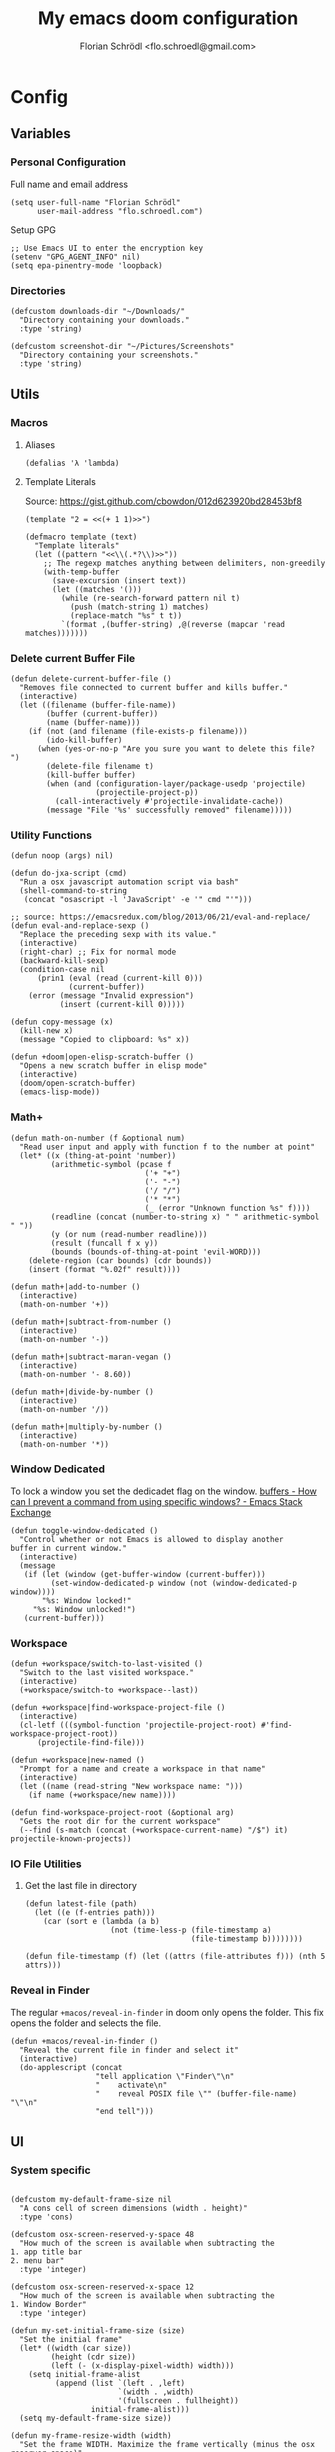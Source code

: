 #+TITLE: My emacs doom configuration
#+AUTHOR: Florian Schrödl <flo.schroedl@gmail.com>
#+PROPERTY: header-args :tangle yes
#+STARTUP: org-startup-folded: showall

* Config
** Variables
*** Personal Configuration

Full name and email address

#+BEGIN_SRC elisp
(setq user-full-name "Florian Schrödl"
      user-mail-address "flo.schroedl.com")
#+END_SRC

Setup GPG

#+BEGIN_SRC elisp
;; Use Emacs UI to enter the encryption key
(setenv "GPG_AGENT_INFO" nil)
(setq epa-pinentry-mode 'loopback)
#+END_SRC
*** Directories
#+BEGIN_SRC elisp
(defcustom downloads-dir "~/Downloads/"
  "Directory containing your downloads."
  :type 'string)

(defcustom screenshot-dir "~/Pictures/Screenshots"
  "Directory containing your screenshots."
  :type 'string)
#+END_SRC
** Utils
*** Macros
**** Aliases
#+BEGIN_SRC elisp
(defalias 'λ 'lambda)
#+END_SRC
**** Template Literals
Source: https://gist.github.com/cbowdon/012d623920bd28453bf8

#+BEGIN_SRC elisp :tangle no
(template "2 = <<(+ 1 1)>>")
#+END_SRC

#+RESULTS:
: 2 = 2

#+BEGIN_SRC elisp
(defmacro template (text)
  "Template literals"
  (let ((pattern "<<\\(.*?\\)>>"))
    ;; The regexp matches anything between delimiters, non-greedily
    (with-temp-buffer
      (save-excursion (insert text))
      (let ((matches '()))
        (while (re-search-forward pattern nil t)
          (push (match-string 1) matches)
          (replace-match "%s" t t))
        `(format ,(buffer-string) ,@(reverse (mapcar 'read matches)))))))
#+END_SRC
*** Delete current Buffer File
#+BEGIN_SRC elisp
(defun delete-current-buffer-file ()
  "Removes file connected to current buffer and kills buffer."
  (interactive)
  (let ((filename (buffer-file-name))
        (buffer (current-buffer))
        (name (buffer-name)))
    (if (not (and filename (file-exists-p filename)))
        (ido-kill-buffer)
      (when (yes-or-no-p "Are you sure you want to delete this file? ")
        (delete-file filename t)
        (kill-buffer buffer)
        (when (and (configuration-layer/package-usedp 'projectile)
                   (projectile-project-p))
          (call-interactively #'projectile-invalidate-cache))
        (message "File '%s' successfully removed" filename)))))
#+END_SRC
*** Utility Functions
#+BEGIN_SRC elisp
(defun noop (args) nil)
#+END_SRC

#+BEGIN_SRC elisp
(defun do-jxa-script (cmd)
  "Run a osx javascript automation script via bash"
  (shell-command-to-string
   (concat "osascript -l 'JavaScript' -e '" cmd "'")))

;; source: https://emacsredux.com/blog/2013/06/21/eval-and-replace/
(defun eval-and-replace-sexp ()
  "Replace the preceding sexp with its value."
  (interactive)
  (right-char) ;; Fix for normal mode
  (backward-kill-sexp)
  (condition-case nil
      (prin1 (eval (read (current-kill 0)))
             (current-buffer))
    (error (message "Invalid expression")
           (insert (current-kill 0)))))

(defun copy-message (x)
  (kill-new x)
  (message "Copied to clipboard: %s" x))

(defun +doom|open-elisp-scratch-buffer ()
  "Opens a new scratch buffer in elisp mode"
  (interactive)
  (doom/open-scratch-buffer)
  (emacs-lisp-mode))
#+END_SRC
*** Math+
#+BEGIN_SRC elisp
(defun math-on-number (f &optional num)
  "Read user input and apply with function f to the number at point"
  (let* ((x (thing-at-point 'number))
         (arithmetic-symbol (pcase f
                              ('+ "+")
                              ('- "-")
                              ('/ "/")
                              ('* "*")
                              (_ (error "Unknown function %s" f))))
         (readline (concat (number-to-string x) " " arithmetic-symbol " "))
         (y (or num (read-number readline)))
         (result (funcall f x y))
         (bounds (bounds-of-thing-at-point 'evil-WORD)))
    (delete-region (car bounds) (cdr bounds))
    (insert (format "%.02f" result))))

(defun math+|add-to-number ()
  (interactive)
  (math-on-number '+))

(defun math+|subtract-from-number ()
  (interactive)
  (math-on-number '-))

(defun math+|subtract-maran-vegan ()
  (interactive)
  (math-on-number '- 8.60))

(defun math+|divide-by-number ()
  (interactive)
  (math-on-number '/))

(defun math+|multiply-by-number ()
  (interactive)
  (math-on-number '*))
#+END_SRC
*** Window Dedicated

To lock a window you set the dedicadet flag on the window.
[[https://emacs.stackexchange.com/questions/2189/how-can-i-prevent-a-command-from-using-specific-windows][buffers - How can I prevent a command from using specific windows? - Emacs Stack Exchange]]

#+BEGIN_SRC elisp
(defun toggle-window-dedicated ()
  "Control whether or not Emacs is allowed to display another
buffer in current window."
  (interactive)
  (message
   (if (let (window (get-buffer-window (current-buffer)))
         (set-window-dedicated-p window (not (window-dedicated-p window))))
       "%s: Window locked!"
     "%s: Window unlocked!")
   (current-buffer)))
#+END_SRC
*** Workspace
#+BEGIN_SRC elisp
(defun +workspace/switch-to-last-visited ()
  "Switch to the last visited workspace."
  (interactive)
  (+workspace/switch-to +workspace--last))

(defun +workspace|find-workspace-project-file ()
  (interactive)
  (cl-letf (((symbol-function 'projectile-project-root) #'find-workspace-project-root))
      (projectile-find-file)))

(defun +workspace|new-named ()
  "Prompt for a name and create a workspace in that name"
  (interactive)
  (let ((name (read-string "New workspace name: ")))
    (if name (+workspace/new name))))

(defun find-workspace-project-root (&optional arg)
  "Gets the root dir for the current workspace"
  (--find (s-match (concat (+workspace-current-name) "/$") it) projectile-known-projects))
#+END_SRC
*** IO File Utilities
**** Get the last file in directory
:PROPERTIES:
:SOURCE:   https://stackoverflow.com/a/30886283
:END:
#+BEGIN_SRC elisp
(defun latest-file (path)
  (let ((e (f-entries path)))
    (car (sort e (lambda (a b)
                   (not (time-less-p (file-timestamp a)
                                     (file-timestamp b))))))))

(defun file-timestamp (f) (let ((attrs (file-attributes f))) (nth 5 attrs)))
#+END_SRC
*** Reveal in Finder

The regular ~+macos/reveal-in-finder~ in doom only opens the folder.
This fix opens the folder and selects the file.

#+BEGIN_SRC elisp
(defun +macos/reveal-in-finder ()
  "Reveal the current file in finder and select it"
  (interactive)
  (do-applescript (concat
                   "tell application \"Finder\"\n"
                   "    activate\n"
                   "    reveal POSIX file \"" (buffer-file-name) "\"\n"
                   "end tell")))
#+END_SRC

** UI
*** System specific
#+BEGIN_SRC elisp

(defcustom my-default-frame-size nil
  "A cons cell of screen dimensions (width . height)"
  :type 'cons)

(defcustom osx-screen-reserved-y-space 48
  "How much of the screen is available when subtracting the
1. app title bar
2. menu bar"
  :type 'integer)

(defcustom osx-screen-reserved-x-space 12
  "How much of the screen is available when subtracting the
1. Window Border"
  :type 'integer)

(defun my-set-initial-frame-size (size)
  "Set the initial frame"
  (let* ((width (car size))
         (height (cdr size))
         (left (- (x-display-pixel-width) width)))
    (setq initial-frame-alist
          (append (list `(left . ,left)
                        `(width . ,width)
                        '(fullscreen . fullheight))
                  initial-frame-alist)))
  (setq my-default-frame-size size))

(defun my-frame-resize-width (width)
  "Set the frame WIDTH. Maximize the frame vertically (minus the osx reserver space)"
  (set-frame-width (selected-frame) width nil t)
  (set-frame-height (selected-frame) (- (x-display-pixel-height) osx-screen-reserved-y-space) nil t)
  (set-frame-position (selected-frame) (- (x-display-pixel-width) width osx-screen-reserved-x-space) 0))

(defun my-frame-resize-work-external ()
  "External Monitor at work"
  (interactive)
  (my-frame-resize-width 1410))

(cond
 ((string= system-name "Florians-MBP.localdomain")
  (my-set-initial-frame-size (cons 1410 1060))
  (setq-default line-spacing 0.3))
 ((string= system-name "Florians-iMac.local")
  (setq-default line-spacing 0.3))
 ((string= system-name "Florians-MacBook-Air.local")
  (setq-default line-spacing 0.4)
  (setq initial-frame-alist
        (append (list '(left . 272)
                      '(width . 165)
                      '(fullscreen . fullheight))
                initial-frame-alist)))
 (t (setq-default line-spacing 0.15)))
#+END_SRC
*** Theme Toggle

Allows me to toggle quickly between two themes.

#+BEGIN_SRC elisp
(defconst light-theme 'doom-one)
(defconst dark-theme  'doom-one-light)

(defun +doom|toggle-theme ()
  "Toggle between light and dark themes."
  (interactive)
  (cond ((eq doom-theme dark-theme)
         (message "Toggling to light-theme: %s" light-theme)
         (setq doom-theme light-theme)
         (doom/reload-theme))
        ((eq doom-theme light-theme)
         (message "Toggling to dark-theme: %s" dark-theme)
         (setq doom-theme dark-theme)
         (doom/reload-theme))
        (t (message "Toggling theme is not possible. Theme is not currently light-theme (%s) or dark-theme (%s)." light-theme dark-theme))))
#+END_SRC
*** General UI Changes

Remove the blinking cursor.

#+BEGIN_SRC elisp
(remove-hook 'doom-init-ui-hook #'blink-cursor-mode)
(blink-cursor-mode -1)
#+END_SRC

Start scrolling X lines before the end of a screen.
Disable for terminal buffers, since there cane be issues completion/interactive
shell scripts.

#+BEGIN_SRC elisp
(setq
 scroll-conservatively 10
 scroll-margin 10)

(add-hook 'term-mode-hook (λ! (setq-local scroll-margin 0)))
#+END_SRC
*** Line Spacing

Change and reset line-spacing for all buffers.

#+BEGIN_SRC elisp
(defvar default-line-spacing 0.2)

(defun set-line-spacing (&optional spacing)
  "Set the line spacing
When no line spacing is given is the default-line-spacing"
  (if line-spacing
      (setq-default line-spacing (+ (or spacing default-line-spacing) line-spacing))
    (setq-default line-spacing (+ 0 default-line-spacing))))

(defun +ui|reset-line-spacing ()
  (interactive)
  (setq-default line-spacing nil))

(defun +ui|increase-line-spacing ()
  (interactive)
  (set-line-spacing))

(defun +ui|decrease-line-spacing ()
  (interactive)
  (set-line-spacing (- default-line-spacing)))
#+END_SRC
*** Popups

Change popups to my preferred size.

#+BEGIN_SRC elisp
(after! helm-mode
  :config
  (set-popup-rule! "^\\*helm" :vslot -100 :size 0.32 :ttl nil)
  (set-popup-rule! "^\\*doom:scratch" :vslot -100 :size 0.6 :ttl nil))
#+END_SRC
** Bindings
*** General Bindings
#+BEGIN_SRC elisp
(map! (:map override
        "M-w" #'+workspace/close-window-or-workspace))

(map!
 :niv "s-1" (λ! (+workspace/switch-to 0))
 :niv "s-2" (λ! (+workspace/switch-to 1))
 :niv "s-3" (λ! (+workspace/switch-to 2))
 :niv "s-4" (λ! (+workspace/switch-to 3))
 :niv "s-5" (λ! (+workspace/switch-to 4))
 :niv "s-6" (λ! (+workspace/switch-to 5))
 :niv "s-7" (λ! (+workspace/switch-to 6))
 :niv "s-8" (λ! (+workspace/switch-to 7))
 :niv "s-9" (λ! (+workspace/switch-to 9))

 :en "C-±"   #'+popup/raise)
#+END_SRC
*** Flycheck Bindings
#+BEGIN_SRC elisp
(map!
 :n "]e" #'flycheck-next-error
 :n "[e" #'flycheck-previous-error)
#+END_SRC
*** Evil
**** Go up one directory from the current buffer
#+BEGIN_SRC elisp
(after! evil
  (map! :m  "-"  #'dired-jump))
#+END_SRC
**** Sort Lines
#+BEGIN_SRC elisp
(after! evil
  (define-key evil-visual-state-map (kbd "gS") #'evil-ex-sort))
#+END_SRC
**** Fix history navigation for the minibuffer
#+BEGIN_SRC elisp
(define-key minibuffer-local-map "\C-p" 'previous-history-element)
(define-key minibuffer-local-map "\C-n" 'next-history-element)
#+END_SRC
**** Insert Line above/below
#+BEGIN_SRC elisp
(evil-define-motion evil-motion-insert-newline-below (count)
  "Insert COUNT newlines below"
  :type line
  (save-excursion
    (dotimes (c (or count 1))
      (evil-insert-newline-below))))

(evil-define-motion evil-motion-insert-newline-above (count)
  "Insert COUNT newlines above"
  :type line
  (save-excursion
    (dotimes (c (or count 1))
      (evil-insert-newline-above))))

(after! evil
  (map! :n "[ SPC" #'evil-motion-insert-newline-above
        :n "] SPC" #'evil-motion-insert-newline-below))
#+END_SRC
**** Window navigation
#+BEGIN_SRC elisp
(map!
 :en "C-h"   #'evil-window-left
 :en "C-j"   #'evil-window-down
 :en "C-k"   #'evil-window-up
 :en "C-l"   #'evil-window-right

 ;; Fixes for treemacs window navigation
 (:after treemacs-evil
   :n "C-h" #'evil-window-left
   :n "C-l" #'evil-window-right))
#+END_SRC
**** Jump to last buffer
#+BEGIN_SRC elisp
(map! :n "gb" #'evil-switch-to-windows-last-buffer)
#+END_SRC
*** Elisp
Slurp and Barf expressions

#+BEGIN_SRC elisp
(map! :map emacs-lisp-mode-map
      :n "g]"   #'sp-slurp-hybrid-sexp
      :n "g["   #'sp-forward-barf-sexp)
#+END_SRC
*** Copy and Paste from the minibuffer

Since the minibuffer has no evil mode, i've got these bindings to help out:
- ~M-c~: Copy the minibuffer line
- ~M-v~: Paste from clippboard to minibuffer (Same as ~C-r 0~)
         This also removes trailng newlines

#+BEGIN_SRC elisp
(defun evil-get-register-string (REGISTER)
  "Get evil-register pure text content
Registers can be selected with ?letter
E.g.: ?* -> Clipboard Contents"
  (evil-vector-to-string (evil-get-register REGISTER)))

(defun paste-evil-register-clipboard-pruned ()
  "Paste the current clipboard pruned from newlines"
  (interactive)
  (insert (s-trim (shell-command-to-string "pbpaste")))
  (doom/forward-to-last-non-comment-or-eol))

(defun copy-minibuffer-line ()
  "Copies the minibuffer content to the clipboard"
  (interactive)
  (save-excursion
    (doom/forward-to-last-non-comment-or-eol)
    (set-mark-command nil)
    (doom/backward-to-bol-or-indent)
    (kill-ring-save (mark) (point))))

(defun setup-minibuffer ()
  "Set up keybindings for the minibuffer"
  (local-set-key (kbd "M-v") 'paste-evil-register-clipboard-pruned)
  (local-set-key (kbd "M-c") 'copy-minibuffer-line))

(add-hook 'minibuffer-setup-hook 'setup-minibuffer)
#+END_SRC
*** Text Scale
#+BEGIN_SRC elisp
(map!
 :niv "M-="   #'default-text-scale-increase
 :niv "M--"   #'default-text-scale-decrease
 :niv "M-0"   #'default-text-scale-reset)
#+END_SRC
*** Org Mode
#+BEGIN_SRC elisp
(map!
 :niv "M-X"   #'+org-capture/open-frame)

(map! :map outline-mode-map
      :n "M-k" #'org-metaup
      :n "M-j" #'org-metadown)
#+END_SRC
*** Unicode Symbols and German Umlaut
#+BEGIN_SRC elisp
(map!
 :i "A-;"   (λ! (insert "ö"))
 :i "A-:"   (λ! (insert "Ö"))
 :i "A-'"   (λ! (insert "ä"))
 :i "A-\""  (λ! (insert "Ä"))
 :i "A-["   (λ! (insert "ü"))
 :i "A-{"   (λ! (insert "Ü"))
 :i "A-s"   (λ! (insert "ß"))
 :i "A-e"   (λ! (insert "€"))
 :i "A-`"   (λ! (insert "°"))
 :i "A-."   (λ! (insert "…"))
 :i "A-^"   (λ! (insert "°"))
 :i "A-l"   (λ! (insert "λ"))
 :i "A-w"   (λ! (insert "⚠"))
 :i "A-i"   (λ! (insert "ℹ")))
#+END_SRC
**** TODO Inserting a character makes one undo state
*** Insert bindings

Insert from the kill ring in insert mode

#+BEGIN_SRC elisp
(map! :i "A-y" #'helm-show-kill-ring)
#+END_SRC
*** Leader Bindings
#+BEGIN_SRC elisp
(map!
 :leader
 :n "'"   #'+popup/toggle
 :n "au"   #'undo-tree-visualize
 :n "//"   #'helm-projectile-ag
 :n "-"    #'quick-calc

 (:desc "Toggle last iBuffer" :n "=" #'+popup/toggle)

 (:desc "search" :prefix "/"
   :desc "Search project" :n  "p" #'helm-projectile-ag)

 (:desc "file" :prefix "f"
   :desc "find in literate config file" :n  "p" #'helm-org-rifle-config)

 (:desc "buffer" :prefix "b"
   :desc "Delete File" :n  "D" #'delete-current-buffer-file
   :desc "Delete File" :n  "O" #'doom/kill-matching-buffers
   :desc "Delete File" :n  "X" #'+doom|open-elisp-scratch-buffer)

 (:desc "git" :prefix "g"
   :desc "Amend Commit" :n  "a" #'magit-commit-amend
   :desc "Checkout"     :n  "b" #'magit-checkout
   :desc "Blame"        :n  "B" #'magit-blame
   :desc "New Branch"   :n  "N" #'magit-branch-spinoff)

 (:desc "insert" :prefix "i"
   :desc "Killring"   :n  "y" #'helm-show-kill-ring)

 (:desc "project" :prefix "p"
   :desc "services" :n  "s" #'prodigy
   :desc "Workspace Project Files" :n  "P" #'+workspace|find-workspace-project-file)

 (:desc "toggle" :prefix "t"
   :desc "Theme Dark/Light" :n  "t" #'+doom|toggle-theme)

 (:desc "open" :prefix "o"
   :desc "Eshell in Current Dir" :n  "." (λ! (+eshell/open t))
   :desc "Eshell Popup in Current Dir" :n  ">" (λ! (+eshell/open t)))

 (:desc "window" :prefix "w"
   :desc "Split Vertical" :n "|" #'evil-window-vsplit
   :desc "Split Horizontal" :n "_" #'evil-window-split)

 (:desc "workspace" :prefix [tab]
   :desc "Create" :n "c" #'+workspace|new-named
   :desc "Last visited" :n "0" #'+workspace/switch-to-last-visited)

 (:desc "window" :prefix "w"
   :desc "Toggle Locked" :n "#" #'toggle-window-dedicated)

 (:desc "Yank" :prefix "y"
   :desc "filename"  :n  "f" (λ! (copy-message (file-name-nondirectory buffer-file-name)))
   :desc "base"      :n  "b" (λ! (copy-message (file-name-base (buffer-file-name))))
   :desc "directory" :n  "d" (λ! (copy-message (file-name-directory (buffer-file-name))))
   :desc "path"      :n  "p" (λ! (copy-message (file-name-directory (buffer-file-name))))
   :desc "project"   :n  "r" (λ! (copy-message (s-replace (projectile-project-root) "" (buffer-file-name))))))

#+END_SRC

*** Dumb Jump
#+BEGIN_SRC elisp
(map!
 :n "]f" #'dumb-jump-go
 :n "[f" #'dumb-jump-back)
#+END_SRC
** Work
#+BEGIN_SRC elisp
(map!
 :n "[1" #'+MM|other-file
 :n "]1" #'+MM|other-file)

(defvar +Meisterlabs-Web-mode nil)

(def-project-mode! +Meisterlabs-Web-mode
  :when (bound-and-true-p +Meisterlabs-Web-mode-enabled))

(setq projectile-project-search-path '("~/Code/Meisterlabs"))

(after! yasnippet
  :config
  (setq yas-snippet-dirs (append yas-snippet-dirs '("~/Code/Meisterlabs/Snippets"))))

(defun +MM|other-file ()
  "Toggle between component or controller"
  (interactive)
  (setq filename (file-name-nondirectory buffer-file-name))
  (setq path (file-name-directory buffer-file-name))
  (setq target (if (string= filename "component.js") "controller.js" "component.js"))
  (find-file (concat path target)))

(fset '+MM|turn-style-object-into-function
      (lambda (&optional arg)
        "Turns an object into a Style function, needs to be focused on the starting {"
        (interactive "p")
        (kmacro-exec-ring-item (quote ([?y ?s ?a ?B ?b ?i ?S ?t ?y ?l ?e escape ?l ?a ?f ?u ?n ?c ?t ?i ?o ?n ?  S-backspace ?  ?\( ?o ?p ?t ?i ?o ?n ?s ?, ?  ?R ?u ?l ?e ?s escape ?l ?l ?y ?s ?a ?B ?B ?i ?  escape ?l ?a return ?r ?e ?t ?u ?r ?n ?  escape ?l ?j ?> ?i ?\{ ?k ?$ ?% ?a return escape ?k ?a ?\; escape ?= ?= ?j ?b ?l ?%] 0 "%d")) arg)))

(defun +MM|convert-to-new-redux-style ()
  "Converts the current buffer to the new redux style"
  (interactive)
  (shell-command (template "jscodeshift --dry --print --silent --transform ~/Code/Meisterlabs/jscodeshift/redux/v5.8.0/actions-controllers.js <<(buffer-file-name)>>") (current-buffer)))

(fset 'js2r-mm-extract-props
      (lambda (&optional arg)
        "Extract function props to statement"
        (interactive "p")
        (kmacro-exec-ring-item (quote ([?c ?i ?b ?p ?r ?o ?p ?s escape ?o escape ?p ?= ?= ?^ ?i ?c ?o ?n ?s ?t ?  escape ?a escape escape ?A ?  ?= ?  ?p ?r ?o ?p ?s escape ?A ?\; escape ?b ?b ?b ?b ?  ?m ?r ?e ?e ?A ?\C-? ?, escape ?j ?b])) arg)))

(defun dated-string (name)
  (format "%s-name" (format-time-string "%m-%d")))

(defun js2r-mm-taplog ()
  "Insert tap log"
  (interactive)
  (newline-and-indent)
  (yas-lookup-snippet "Tap Console Log" 'js2-mode))


;; (defun +MM|toggle-relative()
;;   (interactive)
;;   )

;; (s-match-strings-all "\\.\\.\\/" "import { foo } from './../../foo")
;; (s-split-up-to "src/" "~/Code/Meisterlabs/mindmeister-web/src/containers/PrivateMaps/ListRow/Map/NonViewable/style.js")

;; (defun +MM|dated-branch ()
;;   "Push the current branch as a dated branch"
;;   (interactive)
;;   (let ((dated-branch (magit-get-current-branch)))

;;     )
;;   (magit-get-current-branch)
;;   )
#+END_SRC
** Packages & Modules
*** Eshell
**** Aliases
#+BEGIN_SRC elisp
(after! eshell-mode
  (add-hook 'eshell-mode-hook (lambda ()
                                (eshell/alias "gs" "git status")
                                (eshell/alias "gc" "git commit")

                                ;; The 'ls' executable requires the Gnu version on the Mac
                                (let ((ls (if (file-exists-p "/usr/local/bin/gls")
                                            "/usr/local/bin/gls"
                                            "/bin/ls"))))
                                (eshell/alias "ll" (concat ls " -AlohG --color=always")))))
#+END_SRC
*** Flycheck
**** Proselint
:PROPERTIES:
:SOURCE:   https://unconj.ca/blog/linting-prose-in-emacs.html
:END:

Adds proselint checker to flycheck.
Not sure if I like this yet, seems slow and too opinionated.

To install proselint you have to install it via pip3

#+BEGIN_SRC bash :tangle no
pip3 install proselint
#+END_SRC

To enable the checker press ~SPC u C-c ! x~

#+BEGIN_SRC elisp
(after! flycheck
  :config
  (flycheck-define-checker proselint
    "A linter for prose."
    :command ("proselint" source-inplace)
    :error-patterns
    ((warning line-start (file-name) ":" line ":" column ": "
        (id (one-or-more (not (any " "))))
        (message) line-end))
    :modes (text-mode markdown-mode gfm-mode))

  (add-to-list 'flycheck-checkers 'proselint))
#+END_SRC
**** Disable the flycheck popup during insert mode

#+BEGIN_SRC elisp
(setq-hook! 'evil-insert-state-entry-hook flycheck-display-errors-function #'noop)
(setq-hook! 'evil-insert-state-exit-hook flycheck-display-errors-function #'+syntax-checker-show-popup)
#+END_SRC

*** Evil-Snipe

Repeat snipe after further key press

#+BEGIN_SRC elisp
(setq evil-snipe-repeat-keys t)
#+END_SRC
*** Dired
**** Config

When there are two visual splits with dired buffers.
~C~ will take the other window as the copy target.
The cursor has to be on the dired frame with the marked files.

#+BEGIN_SRC elisp
(setq dired-dwim-target t)
#+END_SRC

Disable dired from opening files in a new window

#+BEGIN_SRC elisp
(put 'dired-find-alternate-file 'disabled nil)
#+END_SRC

Kill all dired buffers with ~Q~

#+BEGIN_SRC elisp
(defun +dired|kill-dired-buffers ()
  "Kills all dired buffers
Dired creates a buffer for every directory which it visits
Which is fine since you can easily switch between visited buffers
But at some time I want to purge those buffers"
  (interactive)
  (mapc (lambda (buffer)
          (when (eq 'dired-mode (buffer-local-value 'major-mode buffer))
            (kill-buffer buffer)))
        (buffer-list)))

(map! :when (featurep! :feature evil +everywhere)
      :after dired
      :map dired-mode-map
      :n "Q" #'+dired|kill-dired-buffers)
#+END_SRC

Use ~gls~ with dired which is way faster than osx ~ls~
Must enable =dired-k-human-readable= when =-h= flag is given.
Otherwise dired comes to a grinding halt on some sizes.

#+BEGIN_SRC elisp
(after!
  dired
  :config
  (when (and IS-MAC (locate-file "gls" exec-path))
    (setq dired-listing-switches "-la -h --group-directories-first"
          dired-k-human-readable t
          insert-directory-program "gls" dired-use-ls-dired t)))
#+END_SRC
**** Bindings
***** Wdired Mode Bindings

Stay in normal mode when switching to wdired

#+BEGIN_SRC elisp
(defun flosc|wdired-change-to-wdired-mode ()
  "Simple forward to wdired-change-to-wdired-mode, but staying in normal mode."
  (interactive)
  (wdired-change-to-wdired-mode)
  (evil-normal-state)
  (forward-char))
#+END_SRC

Map ~\~ to change to wdired mode, like text mode in maggit buffers.

#+BEGIN_SRC elisp
(map! :when (featurep! :feature evil +everywhere)
      :after dired
      :map dired-mode-map
      :n "\\" #'flosc|wdired-change-to-wdired-mode)
#+END_SRC
*** Company

Sort company by occurance [[https://github.com/company-mode/company-mode/issues/52][{Proposal} Improve company-dabbrev candidate ordering · Issue #52 · company-mode/company-mode]]

#+BEGIN_SRC elisp
(setq company-transformers '(company-sort-by-occurrence)
      company-idle-delay 0.5)
#+END_SRC

Select last item of company

#+BEGIN_SRC elisp :tangle no
(defun company-select-last ()
  (interactive)
  (company-select-next (- company-candidates-length 1)))
#+END_SRC

*** Eldoc
#+BEGIN_SRC elisp
;; Always truncate ElDoc messages to one line. This prevents the echo
;; area from resizing itself unexpectedly when point is on a variable
;; with a multiline docstring.
(setq eldoc-echo-area-use-multiline-p nil)

;; Show ElDoc messages in the echo area immediately, instead of after
;; 1/2 a second.
(setq eldoc-idle-delay 0)

;; Disable eldoc mode
(global-eldoc-mode -1)
#+END_SRC
*** Git
**** Config

#+BEGIN_SRC elisp
(setq-default magit-save-repository-buffers 'dontask)

(after! magit
  :config
  (setq
   magithub-clone-default-directory "~/Code/Repositories"
   git-commit-summary-max-length 120))
#+END_SRC

**** TODO Insert message from commit history

#+BEGIN_SRC elisp :tangle no
(defun +git|commit-search-message-history ()
  "Search and insert commit message from history."
  (interactive)
  (insert (completing-read "History: "
                           ;; Remove unnecessary newlines from beginning and end.
                           (mapcar (lambda (text)
                                     (string-trim text))
                                   (ring-elements log-edit-comment-ring)))))
(defun +git|undo ()
  "Soft reset current git repo to HEAD~1."
  (interactive)
  (magit-reset-soft "HEAD~1"))
#+END_SRC

**** Revision show orignal file

Show the orginal file when visiting a revision buffer.
E.g.: When showing a diff from a commit, you may want to edit that file.

#+BEGIN_SRC elisp
(defun magit-revision-show-original-file ()
  "Show the orginal file from a revision buffer
If possible also go to the pointing line"
  (interactive)
  (when magit-buffer-file-name
    (let ((file-name magit-buffer-file-name)
          (line-number (line-number-at-pos))
          (current-line (thing-at-point 'line t)))
      (delete-other-windows)
      (find-file file-name))))
#+END_SRC

**** Helm Changed Files

Show a list of the changed files in the current branch.
For now only works on branches that were directly forked from master.

#+BEGIN_SRC elisp
(defun shell-command-to-list (cmd)
  "Split output from shell-command to list"
  (split-string (shell-command-to-string cmd) "\n" t))

(defun git-new-files ()
  (shell-command-to-list "git ls-files -om --exclude-standard"))

(defun git-modified-files (branch)
  (shell-command-to-list
   (format "git --no-pager diff --no-renames --name-only --no-merges %s master;" (magit-rev-parse "HEAD"))))

(defun git-get-changed-files (b)
    (delete-dups (append (git-modified-files b) (git-new-files))))

(defun +git|helm-changed-files ()
  (interactive)
  (helm :sources (helm-build-sync-source "Git Changed Files"
                   :candidates (git-get-changed-files "master")
                   :action (helm-make-actions
                            "Find file" (lambda (fs) (find-file (concat (projectile-project-root) fs)))
                            "Search" (lambda (fs) (helm-do-ag nil fs)))
                   :fuzzy-match t)
        :buffer "*helm git changed files"))
#+END_SRC
**** Bindings
#+BEGIN_SRC elisp
(map!
 :leader
 (:desc "Magit" :prefix "g"
   :desc "Worktree Popup" :n  "%" #'magit-worktree-popup
   :desc "Changed Files"  :n  "F" #'+git|helm-changed-files
   :desc "Fetch"          :n  "f" #'magit-fetch-popup
   :desc "Undo"           :n  "u" #'+git|undo))
#+END_SRC
*** Helm
**** Use ag as default grep search

#+BEGIN_SRC elisp
(defun projectile-switch-project-and-do-ag (project)
  "Switch to a project and do a search"
  (let ((projectile-switch-project-action 'helm-projectile-ag))
    (projectile-switch-project-by-name project)))

(after!
  helm-projectile
  :init
  (helm-projectile-define-key helm-projectile-projects-map (kbd "C-/") 'projectile-switch-project-and-do-ag))

#+END_SRC
**** TODO Helm Terminal History C-R
#+BEGIN_SRC elisp :tangle no
(defun ar/helm-helm (title candidates on-select-function)
  "Helm with TITLE CANDIDATES and ON-SELECT-FUNCTION."
  )

(defun ar/shell-send-command (command)
  "Send COMMAND to shell mode."
  ;; (assert (string-equal mode-name "Shell") nil "Not in Shell mode")
  (goto-char (point-max))
  (comint-kill-input)
  (insert command)
  (comint-send-input))

(defun split-up-to-semi-colon (s)
  "Splits a string up to the first semi-colon"
  (last (s-split-up-to ";" s 1)))

(defun opt (x y)
  "Helper function - When x is non-nil use x otherwise use y"
  (if x x y))

(defun parse-zsh-history (&optional file)
  "Read the zsh_history and parse the commands"
  (with-temp-buffer
    (insert-file-contents (opt file "~/.zsh_history") nil 0 500)
    (mapcar 'split-up-to-semi-colon
          (delete-dups
            (split-string (buffer-string) "\n")))))

(defvar +helm|zsh-history
  '((name . "Zsh History")
    (candidates-process . (lambda)))
  )

(defun +helm|zsh-history ()
  "Narrow down bash history with helm."
  (interactive)
  (helm :sources +helm|zsh-history
        :prompt  "shell command: "
        :buffer  "*helm shell history*"))

(bind-key "M-r" #'ar/helm-shell-search-history shell-mode-map)

;; Save buffer name
;; Close minibuffer
;; Switch to bufffer

#+END_SRC
*** Indium
#+BEGIN_SRC elisp
(def-package! indium
  :config
  (setq indium-chrome-executable "/Applications/Google Chrome Canary.app/Contents/MacOS/Google Chrome Canary"))
#+END_SRC
*** Prodigy
#+BEGIN_SRC elisp
(after! prodigy
  (define-key prodigy-mode-map "q" #'doom/escape)
  (define-key prodigy-mode-map "j" #'prodigy-next)
  (define-key prodigy-mode-map "k" #'prodigy-prev)
  (define-key prodigy-mode-map "G" #'prodigy-last)
  (let ((external-url (shell-command-to-string "echo -n $(ifconfig en0 | awk '$1 == \"inet\" {print \"http://\" $2}'):3001")))
    (prodigy-define-service
      :name "mindmeister-web"
      :url "localhost:3000"
      :command "npm"
      :args '("start")
      :path '("~/.nvm/versions/node/v8.8.1/bin")
      :cwd "~/Code/Meisterlabs/mindmeister-web"
      :tags '(mindmeister frontend))
    (prodigy-define-service
      :name "mindmeister-web production"
      :command "npm"
      :url external-url
      :args (list "run" "start" "PrivateMaps" "--" "--production" "--mmEndpoint" external-url)
      :path '("~/.nvm/versions/node/v8.8.1/bin")
      :cwd "~/Code/Meisterlabs/mindmeister-web"
      :tags '(mindmeister frontend production))
    (prodigy-define-service
      :name "mindmeister"
      :url "localhost:3001"
      :command "rails"
      :args '("s" "-p" "3000")
      :cwd "~/Code/Meisterlabs/mindmeister")
    (prodigy-define-service
      :name "meistercanvas"
      :url "localhost:7007"
      :command "npm"
      :args '("run" "start" "meistercanvas" "--" "--port" "7007")
      :path '("~/.nvm/versions/node/v8.8.1/bin")
      :cwd "~/Code/Meisterlabs/meistercanvas")))
#+END_SRC
*** Spelling

Flycheck with ~hunspell~ (which supports other languages better than the default ~ispell~)

With the latest brew update hunspell might be broken, here is how you fix it:

#+BEGIN_SRC bash :tangle no
ln -fs /usr/local/opt/readline/lib/libreadline.8.0.dylib /usr/local/opt/readline/lib/libreadline.7.dylib
#+END_SRC


#+BEGIN_SRC elisp
(defun +flyspell|save-word ()
  "Save the current word to dictionary"
  (interactive)
  (let* ((current-location (point))
         (word (flyspell-get-word)))
    (when (consp word)
      (flyspell-do-correct 'save nil (car word) current-location (cadr word) (caddr word) current-location))))

(after! flyspell
  (cond
   ((executable-find "hunspell")

    ;; For the switching, "german" has to be also in this alist
    (add-to-list 'ispell-hunspell-dict-paths-alist (list "german" (expand-file-name "~/Library/Spelling/de_AT.aff")))

    (setq ispell-program-name "hunspell"
          ispell-local-dictionary "en_US"
          ispell-really-hunspell t
          ispell-local-dictionary-alist
                  ;; Please note the list `("-d" "en_US")` contains ACTUAL parameters passed to hunspell
                  ;; You could use `("-d" "en_US,en_US-med")` to check with multiple dictionaries
                  '(("english" "[[:alpha:]]" "[^[:alpha:]]" "[']" nil ("-d" "personal,en_US") nil utf-8)
                    ("german"  "[[:alpha:]]" "[^[:alpha:]]" "[']" nil ("-d" "personal,de_AT") nil utf-8))))))

(defun flyspell-set-language-environment ()
  "Change flyspell language based on the language environment"
  (cond
   ((string= "English" current-language-environment)
    (setq ispell-local-dictionary "english"))
   ((string= "German" current-language-environment)
    (setq ispell-local-dictionary "german"))))

(add-hook 'set-language-environment-hook 'flyspell-set-language-environment)
#+END_SRC
*** Replace With Register
#+BEGIN_SRC elisp
(def-package! evil-replace-with-register
  :config
  (setq evil-replace-with-register-key (kbd "gr"))
  (evil-replace-with-register-install))
#+END_SRC
*** Blimp
#+BEGIN_SRC elisp
(def-package! blimp
  :config
  (add-hook 'image-mode-hook 'blimp-mode))
#+END_SRC
*** Lookup
#+BEGIN_SRC elisp
(setq +lookup-provider-url-alist
  '(("DuckDuckGo"        . "https://duckduckgo.com/?q=%s")
    ("Github Code"       . "https://github.com/search?search&q=%s&type=Code")
    ("Google"            . "https://google.com/search?q=%s")
    ("Google images"     . "https://google.com/images?q=%s")
    ("Google maps"       . "https://maps.google.com/maps?q=%s")
    ("NPM"               . "https://npmjs.com/search?q=%s")
    ("Hoogle"            . "https://www.haskell.org/hoogle/?hoogle=%s")
    ("Project Gutenberg" . "http://www.gutenberg.org/ebooks/search/?query=%s")
    ("DevDocs.io"        . "https://devdocs.io/#q=%s")
    ("StackOverflow"     . "https://stackoverflow.com/search?q=%s")
    ("Github"            . "https://github.com/search?ref=simplesearch&q=%s")
    ("Youtube"           . "https://youtube.com/results?aq=f&oq=&search_query=%s")
    ("Wolfram alpha"     . "https://wolframalpha.com/input/?i=%s")
    ("Wikipedia"         . "https://wikipedia.org/search-redirect.php?language=en&go=Go&search=%s")))
#+END_SRC
*** Smerge Mode
#+BEGIN_SRC elisp
(after! smerge-mode
  :config
  ;; TODO This is broken after switching the theme but works for now
  ;; This fixes the smerge diff color is really bright an ugly
  (set-face-attribute 'smerge-refined-added nil :foreground nil :background nil))
#+END_SRC
*** Workspaces
#+BEGIN_SRC elisp
;; Always create workspace when switching to project
(setq +workspaces-on-switch-project-behavior t)
#+END_SRC
*** Nov (Epub Reading Mode)

Adds epub reading mode
[[https://github.com/wasamasa/nov.el][wasamasa/nov.el: Major mode for reading EPUBs in Emacs]]

I want to keep the buffer centered, but let nov take care of breaking the text,
since this is much nicer then ~visual-line-mode~.

#+BEGIN_SRC elisp
(defun my-nov-config ()
  (setq line-spacing 5)
  (face-remap-add-relative 'variable-pitch :family "Liberation Serif" :height 1.4)
  (setq visual-fill-column-center-text t)
  (setq visual-fill-column-width (+ nov-text-width 25))
  (visual-fill-column-mode t))

(def-package! nov
  :defer t
  :init
  (add-to-list 'auto-mode-alist '("\\.epub\\'" . nov-mode))
  (setq nov-text-width 75)
  :config
  (progn
    (add-hook 'nov-mode-hook 'my-nov-config)))
#+END_SRC

The font can be installed via brew cask.

#+BEGIN_SRC bash :tangle no
brew tap homebrew/cask-fonts
brew cask install font-liberation-sans
#+END_SRC
*** TODO Org Noter

[[https://github.com/weirdNox/org-noter][Org Noter]] is a tool to annotate pdfs.

**** Disable Org Noter keybindings

#+BEGIN_SRC elisp
(setq org-noter-notes-mode-map (make-sparse-keymap))
#+END_SRC

**** TODO Create custom bindings to insert a note

This overrides my insert subheading keybinding

#+BEGIN_SRC elisp :tangle no
(after! org
  (def-package! org-noter
    :config
    (map!
     :leader
     (:prefix "m"
       :desc "Org-noter-insert" :n "i" #'org-noter-insert-note))))
#+END_SRC
** Languages
*** Javascript
#+BEGIN_SRC elisp
(setq
 flycheck-javascript-eslint-executable (executable-find "eslint_d")
 flycheck-disabled-checkers '(javascript-jshint javascript))

(after! rjsx-mode
  (add-hook 'js2-mode-hook #'eslintd-fix-mode))
(after! js2-mode
  (add-hook 'js2-mode-hook #'eslintd-fix-mode)
  :config
  (map! :map js2-mode-map
        :localleader
        (:desc "Indium" :prefix "i"
          :desc "Reload" :n  "r" #'indium-reload
          :desc "Start" :n  "s" #'indium-connect)))

(defun remove-js-ext (f)
  "Remove js extension from string"
  (replace-regexp-in-string "\.js$" "" f))

(defun buffer-file-name-relative ()
  "Extranct the filename with extension from path"
  (replace-regexp-in-string (file-name-directory buffer-file-name) "" (buffer-file-name)))

(defun match-const-function-name (line)
  "Matches a line to the word after the declaration"
  (nth 2 (s-match
          "\\(const\\|let\\|class\\)\s\\(.+?\\)\s"
          line)))

(defun const-function-at-point ()
  "Returns the current function name at the current line"
  (match-const-function-name (thing-at-point 'line t)))

(defun js2r-export-default ()
  "Exports the current declaration at the end of the file"
  (interactive)
  (save-excursion
    (let* ((name (const-function-at-point)))
      (goto-char (point-max))
      (insert "\n")
      (insert (template "export default <<name>>;")))))

(defun js2r-extract-const-to-file ()
  "Extracts function to external file"
  (interactive)
  (let* ((name (const-function-at-point))
         (path (concat "./" name ".js")))
    (evil-digit-argument-or-evil-beginning-of-line)
    (js2r-kill)
    (f-write-text "" 'utf-8 path)
    (find-file path)
    (yank)))

(defun js-index-file-names ()
  "Get filenames from current buffers directory"
  (let ((fs (directory-files default-directory nil ".*\\.js")))
    (mapcar 'remove-js-ext
            (remove (buffer-file-name-relative) fs))))

(defun +js|generate-index ()
  "Generate an index import file for files in directory"
  (interactive)
  (erase-buffer)
  (let* ((fs (js-index-file-names)))
    (mapc (lambda (f) (insert "import " f " from './" f "';\n")) fs)
    (insert "\n")
    (insert "export default {\n")
    (mapc (lambda (f) (insert "    " f ",\n")) fs)
    (insert "};")))

(defun js2r-sexp-to-template-string ()
  "Wrap sexp into a template string"
  (interactive)
  (kill-sexp)
  (insert (concat "`${" (substring-no-properties (car kill-ring)) "}`"))
  (pop kill-ring))

(defun +js|load-evil-camel-case-motion ()
  (require 'evil-little-word)
  (define-key evil-normal-state-map (kbd "A-w") 'evil-forward-little-word-begin)
  (define-key evil-normal-state-map (kbd "A-b") 'evil-backward-little-word-begin)
  (define-key evil-operator-state-map (kbd "A-w") 'evil-forward-little-word-begin)
  (define-key evil-operator-state-map (kbd "A-b") 'evil-backward-little-word-begin)
  (define-key evil-visual-state-map (kbd "A-w") 'evil-forward-little-word-begin)
  (define-key evil-visual-state-map (kbd "A-b") 'evil-backward-little-word-begin)
  (define-key evil-visual-state-map (kbd "i A-w") 'evil-inner-little-word))

(after! rjsx-mode
  (+js|load-evil-camel-case-motion))

(after! js2-mode
  (+js|load-evil-camel-case-motion))
#+END_SRC
*** Org
**** Utils
***** TODO Archive all done tasks
#+BEGIN_SRC elisp :tangle no
(defun my-archive-entry ()
  (message "%s" (thing-at-point 'line t)))

(defun +org|org-archive-done-tasks ()
  (interactive)
  (org-map-entries #'my-archive-entry "/[X]" 'tree))

(defun +org|org-archive-done-task ()
  (interactive)
  (org-map-entries (lambda (file) (message file)) "/[X]" 'file))

#+END_SRC
***** Grab Tablist from Chrome
#+BEGIN_SRC elisp
(defun +org|grab-tabs ()
  "Grab all the chrome tabs as an org list to save for later inspection"
  (interactive)
  (let ((tabs
         (do-jxa-script
          (concat
           "Application(\"Chrome\").windows[0].tabs()"
           ".map(tab => `"
           "- [[${tab.url()}][${tab.title()}]]"
           "`)"
           ".join(\"\\n\")"))))
    (insert tabs)))
#+END_SRC
***** Paste Chrome Link Fix

Fixes wrong paste behaviour where the link would be inserted directly on the character by adding a space

E.g.: (Brackets signal the cursor position)

: **[*]
: ***[]"

#+BEGIN_SRC elisp
(defun +org|paste-chrome-link ()
  "Paste the frontmost chrome link"
  (interactive)
  (unless (looking-at-p "[\s\t\n\r]") (forward-char))
  (insert " ")
  (insert (org-mac-chrome-get-frontmost-url)))
#+END_SRC
***** Sort org entries
#+BEGIN_SRC elisp
(defun +org|sort-entries ()
  "Go to header and sort entries"
  (interactive)
  (org-up-element)
  (org-sort)
  (org-shifttab)
  (org-cycle))
#+END_SRC
***** Copy block to clipboard
#+BEGIN_SRC elisp
(defun +org|copy-block ()
  "Copies the current block to clipboard"
  (interactive)
  (org-edit-src-code)
  (clipboard-kill-ring-save (point-min) (point-max)))
#+END_SRC
***** TODO Org Web Tools at point
#+BEGIN_SRC elisp
(defun +org-web-tools-dwim-at-point ()
  "Pass url to web tools from either:
1. An org link under the cursor
2. An url in the clipboard"
  (interactive)
  (let ((org-url (org-element-property :raw-link (org-element-context)))
        (clipboard-url (current-kill 0)))
    (if org-url
        (message "Reading org url from thing at point")
        (org-web-tools-read-url-as-org org-url)
      (if (string-match url-handler-regexp clipboard-url)
          (message "Reading org url from clipboard")
          (org-web-tools-read-url-as-org clipboard-url)
        (message "No url found")))))
#+END_SRC

***** Paste Markdown as org
#+BEGIN_SRC elisp
(defun +org|paste-markdown-as-org ()
  "Convert the current clipboard to markdown"
  (interactive)
  (insert (shell-command-to-string "pbpaste | pandoc -f markdown -t org")))
#+END_SRC
***** Ocaml Refmt to Reason
#+BEGIN_SRC elisp
(defun +org|org-src-block-refmt-reason-ocaml-toggle ()
  "Convert the current src block from ocaml to reason and vice versa"
  (interactive)
  (save-excursion
    (let* ((old-block (org-element-at-point))
           (old-lang (org-element-property :language old-block))
           (new-lang (if (string= old-lang "ocaml") "reason" "ocaml"))
           (formatter (if (string= old-lang "ocaml") 'refmt-region-ocaml-to-reason 'refmt-region-reason-to-ocaml)))
      (org-edit-special)
      (funcall formatter (point-min) (point-max))
      (org-edit-src-exit)
      (let* ((new-block (org-element-at-point))
             (new-block-parsed (org-element-interpret-data (org-element-put-property (org-element-at-point) :language new-lang)))
             (from (org-element-property :begin new-block))
             (to (org-element-property :end new-block)))
        (delete-region from to)))))
#+END_SRC
**** Reading List
#+BEGIN_SRC elisp :tangle no
(defun org-reading-list ()
  (interactive)
  (org-ql-agenda org-reading-list
    (and (tags "TEXT")
         (level 2))
    :super-groups ((:todo "NEXT")
                   (:todo "ACTIVE"))))

(org-reading-list)
#+END_SRC
**** Config Rifle
#+BEGIN_SRC elisp
(defun helm-org-rifle-config ()
  "Rifle for the literate configuration file"
  (interactive)
  (helm-org-rifle-files (list +literate-config-file)))
#+END_SRC
**** Org Attach
***** Download
#+BEGIN_SRC elisp
(defun +org-attach/downloads-file (file)
  "Attach a file in your downloads-directory"
  (interactive (list (read-file-name "Attach File: " downloads-dir)))
  (+org-attach/uri file))
#+END_SRC
***** Screenshot
#+BEGIN_SRC elisp
(defun +org-attach/last-screenshot ()
  "Attaches the last screenshot"
  (interactive)
  (+org-attach/file (latest-file screenshot-dir)))
#+END_SRC
**** Config
***** General Config
****** Add Org Habit
Org habit is needed for ~org-ql~

#+BEGIN_SRC elisp
(add-to-list 'org-modules 'org-habit t)
#+END_SRC
****** Todo Keywords
#+BEGIN_SRC elisp
(after! org
  :config
  (setq org-todo-keywords
        '((sequence "[ ](t)" "|" "[X](x)")
          (sequence "TODO(T)" "ACTIVE(a)" "|" "DONE(X)")
          (sequence "NEXT(n)" "WAITING(w)" "LATER(l)" "SOMEDAY(s)" "|" "CANCELLED(c)")
          (sequence "PROJECT(p)"))))
#+END_SRC
****** Projectile Ignore

#+BEGIN_SRC elisp
(after! projectile
  (add-to-list 'projectile-globally-ignored-file-suffixes ".org_archive")
  (add-to-list 'projectile-globally-ignored-file-suffixes ".DS_Store"))
#+END_SRC

****** Org variables

#+BEGIN_SRC elisp
(setq
 org-directory (expand-file-name "~/Dropbox/org")
 org-pinboard-dir org-directory
 org-pinboard-file (concat org-pinboard-dir "/Bookmarks/bookmarks.org")
 org-pinboard-archive-file (concat org-pinboard-dir "/Bookmarks/.archive/pinboard.org")
 org-default-notes-file (concat org-directory "/inbox.org")
 org-shopping-list-file (concat org-directory "/shoppinglist.org")
 org-reading-list (concat org-directory "/reading-list.org"))

(after! org
  :config
  (setq
   org-image-actual-width 600
   org-default-notes-file (concat org-directory "/inbox.org")))
#+END_SRC

***** Export
#+BEGIN_SRC elisp
(defun +org|copy-subtree-as-markdown ()
  "Copy the current subtree as markdown to clipboard"
    (interactive)
    (let* ((org-export-with-toc nil)
           (md (org-md-export-as-markdown nil t)))
      (kill-ring-save (point-min) (point-max))
      (kill-buffer md)))
#+END_SRC
***** Tags

Persistent list of tags and tag shortcuts.

Not sure yet if the shortcuts work for me.
Maybe just try persistent tags.

#+BEGIN_SRC elisp
(setq
 org-tag-persistent-alist '(("ACCESABILTY"))
 org-tag-alist '(("CSS" . ?c)
                 ("DESIGN" . ?d)
                 ("EMACS" . ?e)
                 ("GUIDE" . ?g)
                 ("HASKELL" . ?h)
                 ("JAVASCRIPT" . ?j)
                 ("LEISURE" . ?l)
                 ("MATH" . ?m)
                 ("REASON_ML" . ?r)
                 ("REPOSITORY". ?R)
                 ("WORK" . ?w)))
#+END_SRC

***** Refile Targets

#+BEGIN_SRC elisp
(defun expand-org-file-names (xs)
  (mapcar (λ (x) (expand-file-name x org-directory)) xs))

(setq level-1-refile-targets (expand-org-file-names '("reading-list.org"
                                                      "cooking.org"
                                                      ;; "books.org"
                                                      "programming.org"
                                                      "shoppinglist.org")))

(setq max-level-2-refile-targets (expand-org-file-names '("Emacs.org"
                                                          "art.org"
                                                          "diary"
                                                          "games.org"
                                                          "hardware.org"
                                                          "home.org"
                                                          "inbox.org"
                                                          "mealplan.org"
                                                          "misc.org"
                                                          "movies.org"
                                                          "music.org"
                                                          "osx.org"
                                                          "personal.org"
                                                          "podcasts.org"
                                                          "projects.org"
                                                          "sleep.org"
                                                          "sports.org"
                                                          "travel.org"
                                                          "Work/work.org")))

(defun level-1-refile-targets () level-1-refile-targets)

(defun max-level-2-refile-targets () max-level-2-refile-targets)

(after! org
  :config
  (setq org-refile-targets (quote ((nil :maxlevel . 5)
                                   (max-level-2-refile-targets :maxlevel . 2)
                                   (level-1-refile-targets :level . 1)))
        org-agenda-refile org-agenda-files))
#+END_SRC
***** Journal
#+BEGIN_SRC elisp
(defvar org-journal-dir-default "~/Dropbox/org/journal")
(defvar org-journal-dir-diary "~/Dropbox/org/diary")

(setq org-journal-dir org-journal-dir-default)
(setq org-journal-file-format "%Y-%m-%d")
(setq org-journal-date-prefix "#+TITLE: ")
(setq org-journal-date-format "%A, %B %d %Y")
(setq org-journal-time-prefix "* ")
(setq org-journal-time-format "")
#+END_SRC
***** Capture Templates
#+BEGIN_SRC elisp
(defun org-capture-bookmark-pair ()
    (split-string (org-as-mac-chrome-get-frontmost-url) "::split::"))

(defun org-capture-bookmark-string-url ()
    (car (org-capture-bookmark-pair)))

(defun org-capture-bookmark-string-description ()
    (cadr (org-capture-bookmark-pair)))

(setq org-capture-templates
      `(("t" "todo" entry (file+headline org-default-notes-file "INBOX")
         "* TODO %?\n%U")
        ("e" "Event (Calendar)" entry (file+headline ,(concat org-directory "/home.org") "Calendar")
         "* %?\n%U")
        ("c" "Chrome" entry (file+headline org-default-notes-file "INBOX")
         "* %(org-mac-chrome-get-frontmost-url)%?\n%U")
        ("b" "bookmark" entry (file+headline org-pinboard-file "Pinboard")
         "* %(org-capture-bookmark-string-description)%?\n:PROPERTIES:\n:URL:  %(org-capture-bookmark-string-url)\n:TIME: %U\n:END:")
        ("w" "work" entry (file+headline ,(concat org-directory "/Work/work.org") "Todo ")
         "* TODO %?\n%U")))
#+END_SRC
***** TODO Src Block Snippets

Solve these with yasnippet

#+BEGIN_SRC elisp :tangle no
(add-to-list 'org-structure-template-alist '("es" "#+BEGIN_SRC elisp\n?\n#+END_SRC\n"))
(add-to-list 'org-structure-template-alist '("E" "#+BEGIN_EXAMPLE\n?\n#+END_EXAMPLE"))
(add-to-list 'org-structure-template-alist '("j" "#+BEGIN_SRC js\n?\n#+END_SRC\n"))
(add-to-list 'org-structure-template-alist '("ps" "#+BEGIN_SRC purescript\n?\n#+END_SRC\n"))
(add-to-list 'org-structure-template-alist '("b" "#+BEGIN_SRC bash\n?\n#+END_SRC\n"))
(add-to-list 'org-structure-template-alist '("re" "#+BEGIN_SRC reason\n?\n#+END_SRC\n"))
(add-to-list 'org-structure-template-alist '("oc" "#+BEGIN_SRC ocaml\n?\n#+END_SRC\n"))
(add-to-list 'org-structure-template-alist '("rb" "#+BEGIN_SRC ruby\n?\n#+END_SRC\n"))
(add-to-list 'org-structure-template-alist '("md" "#+BEGIN_SRC markdown\n?\n#+END_SRC\n"))
#+END_SRC

***** TODO Bookmarks
These can be solved with a lambda and dont need extra functions
#+BEGIN_SRC elisp
(defun org-find-file (f)
  "Find file in org directory"
  (find-file (concat org-directory f)))

(defun +org|org-open-home-file ()
  "Open the home org file"
  (interactive)
  (org-find-file "/home.org"))

(defun +org|org-open-reading-list-file ()
  "Open the reading list org file"
  (interactive)
  (org-find-file "/reading-list.org"))

(defun +org|org-open-work-file ()
  "Open the home org file"
  (interactive)
  (org-find-file "/Work/work.org"))
#+END_SRC

***** Leader Bindings
#+BEGIN_SRC elisp
(map! :leader (
               :desc "Notes" :prefix "n"
               :desc "Home" :n  "h" #'+org|org-open-home-file
               :desc "Reading List" :n  "r" #'+org|org-open-reading-list-file
               :desc "Inbox" :n  "i" (λ! (find-file (concat org-directory "/inbox.org")))
               :desc "Work" :n  "w" #'+org|org-open-work-file
               :desc "Agenda" :n  "a" #'org-agenda
               :desc "Store Link" :n  "y" #'org-store-link
               :desc "Save All Org Buffers" :n  "S" #'org-save-all-org-buffers))
#+END_SRC
***** General Bindings
#+BEGIN_SRC elisp
(after! org
  (map! :map evil-org-mode-map
        :n "M-j" #'org-move-subtree-down
        :n "M-k" #'org-move-subtree-up

        :localleader
        :desc "Archive Subtree"   :m "a" #'org-archive-subtree
        :desc "Paste Chrome Link" :m "p" #'+org|paste-chrome-link
        :desc "Grab tabs"         :m "P" #'+org|grab-tabs
        :desc "Cut Subtree"       :m "C" #'org-cut-subtree
        :desc "Paste Subtree"     :m "P" #'org-paste-subtree
        :desc "Sort Entries"      :m "S" #'+org|sort-entries

        :desc "Create/Edit Todo"  :nve "o" #'org-todo
        :desc "Schedule"          :nve "s" #'org-schedule
        :desc "Deadline"          :nve "d" #'org-deadline
        :desc "Refile"            :nve "r" #'org-refile
        :desc "Filter"            :nve "f" #'org-match-sparse-tree
        :desc "Tag heading"       :nve "t" #'org-set-tags-command

        (:desc "Attach" :prefix "F"
          :desc "Downloads File" :m "d" '+org-attach/downloads-file
          :desc "Screenshot" :m "s" '+org-attach/last-screenshot
          :desc "URI" :m "u" '+org-attach/uri
          :desc "File" :m "f" '+org-attach/file)

        (:desc "Insert" :prefix "i"
          :desc "Subheadeing" :m "s" (λ!
                                      (call-interactively 'org-insert-subheading)
                                      (evil-insert-state))
          :desc "Inavtive Timestamp" :m "i" 'org-time-stamp-inactive)
        (:desc "Narrow" :prefix "n"
          :desc "Indirect Buffer Tree" :m "i" #'org-tree-to-indirect-buffer
          :desc "Subtree"              :m "s" #'org-narrow-to-subtree
          :desc "Block"                :m "b" #'org-narrow-to-block
          :desc "Element"              :m "e" #'org-narrow-to-element
          :desc "widen"                :m "w" #'widen)))
#+END_SRC
***** Agenda
****** Bindings
#+BEGIN_SRC elisp
(evil-define-key 'motion org-agenda-mode-map
  "vd" 'org-agenda-day-view
  "ds" 'org-agenda-schedule
  "vw" 'org-agenda-week-view
  "vm" 'org-agenda-month-view
  "vy" 'org-agenda-year-view)
#+END_SRC
****** Custom Agenda Commands

#+BEGIN_SRC elisp
(after! org-agenda
  (add-to-list 'org-agenda-custom-commands
               '("p" "Personal" agenda ""
                 ((org-agenda-ndays 5)
                  (org-agenda-span 7)
                  (org-agenda-tag-filter-preset '("-WORK" "-REPEATING"))
                  (tags-todo "-\[X\]")
                  (tags-todo "-DONE")
                  (org-agenda-start-on-weekday nil)
                  (org-agenda-time-grid nil)
                  (org-agenda-day-view)
                  (org-agenda-repeating-timestamp-show-all t))))
  (add-to-list 'org-agenda-custom-commands
               '("w" "Work" tags-todo "+WORK"))
  (add-to-list 'org-agenda-custom-commands
               '("rr" "Reading List" tags-todo "+TEXT"))
  (add-to-list 'org-agenda-custom-commands
               '("c" "Calendar" agenda ""
                 ((org-agenda-span 7)
                  (org-agenda-start-on-weekday nil)
                  (org-agenda-start-day "-1d")
                  (org-agenda-tag-filter-preset '("+CALENDAR")))))


  :config
  (setq org-agenda-start-on-weekday 1
        org-agenda-files (list org-directory
                               (concat org-directory "/Work"))))
#+END_SRC

Helper to reset the org agenda custom commands.

#+BEGIN_SRC elisp :tangle no
(setq org-agenda-custom-commands '())
#+END_SRC
*** Reason
#+BEGIN_SRC elisp
(defun rtop ()
  "Launch reason version of utop"
  (interactive)
  (cl-letf ((utop-command "rtop -emacs"))
    (utop)))

(def-package! reason-mode
  :mode "\\.rei?$"
  :commands (reason-mode)
  :config
  ;; Merlin eldoc is very slow with marking the whole type region
  ;; Just trigger it via C-c C-t
  (setq merlin-eldoc-doc nil)
  (let* (
         (refmt-bin (executable-find "refmt"))
         (merlin-bin (executable-find "ocamlmerlin"))
         (merlin-base-dir (when merlin-bin
                            (replace-regexp-in-string "bin/ocamlmerlin$" "" merlin-bin))))
    ;; Add npm merlin.el to the emacs load path and tell emacs where to find ocamlmerlin
    (when merlin-bin
      (add-to-list 'load-path (concat merlin-base-dir "share/emacs/site-lisp/"))
      (setq merlin-command merlin-bin))

    (when refmt-bin
      (setq refmt-command refmt-bin))
    (require 'merlin)
    (add-hook! reason-mode
        (add-hook 'before-save-hook #'refmt-before-save nil t)
        (merlin-mode))
    (setq-hook! reason-mode
        indent-region-function #'apply-refmt)
    (set-electric! 'some-mode :chars '(?|))
    (set-lookup-handlers! 'reason-mode
                          :definition #'merlin-locate
                          :references #'merlin-occurrences
                          :documentation #'merlin-document)
    (set-company-backend! 'reason-mode 'merlin-company-backend)))
#+END_SRC
*** Markdown

Always keep markdown centered, without line numbers.

#+BEGIN_SRC elisp
(def-package! markdown-mode
  :init
  (setq markdown-fontify-code-blocks-natively t)
  :config
  (add-hook! markdown-mode
    (visual-line-mode)
    (visual-fill-column-mode)
    (outline-minor-mode)
    (setq visual-fill-column-width 90
          display-line-numbers nil)
    (setq line-spacing 2
          fill-column 80))

  (map! (:map markdown-mode-map
          :n "<"    #'markdown-promote
          :n ">"    #'markdown-demote)))
#+END_SRC
** General Config
*** Shorten Yes/No prompts
:PROPERTIES:
:SOURCE:   https://github.com/wasamasa/dotemacs/blob/master/init.org#shorten-yesno-prompts
:END:

Per default you're required to type out a full "yes" or "no" whenever
the function ~yes-or-no-p~ is invoked, let's substitute its function
definition to allow a "y" or "n" without even requiring confirmation.

#+BEGIN_SRC emacs-lisp
(fset 'yes-or-no-p 'y-or-n-p)
#+END_SRC
*** Fine undo
Whether actions like "cw" are undone in several steps.

#+BEGIN_SRC elisp
(setq evil-want-fine-undo t)
#+END_SRC

*** Move items to trash on delete

#+BEGIN_SRC elisp
(setq
 trash-directory "~/.Trash/"
 delete-by-moving-to-trash t)
#+END_SRC

*** Filename Auto Modes

Automatically set mode for specifc filenames

#+BEGIN_SRC elisp
;; auto-mode-alist
(add-to-list 'auto-mode-alist '("Brewfile" . shell-script-mode))
#+END_SRC

*** Terminal Config
Set the terminal to zsh

#+BEGIN_SRC elisp
;; Set the default multi-term to zsh
(setq multi-term-program "/bin/zsh")
#+END_SRC

*** Save Hist Mode
Save the command history between sessions
The history can be accessed with ~C-n~ / ~C-p~

#+BEGIN_SRC elisp
(savehist-mode 1)
#+END_SRC

*** Automatically reload tags files

#+BEGIN_SRC elisp
(setq tags-revert-without-query 1)
#+END_SRC
** Hacks
*** Fix ~org-insert-link~
#+BEGIN_SRC elisp
(advice-remove #'org-insert-link #'+popup*hide-org-links-popup)
#+END_SRC
